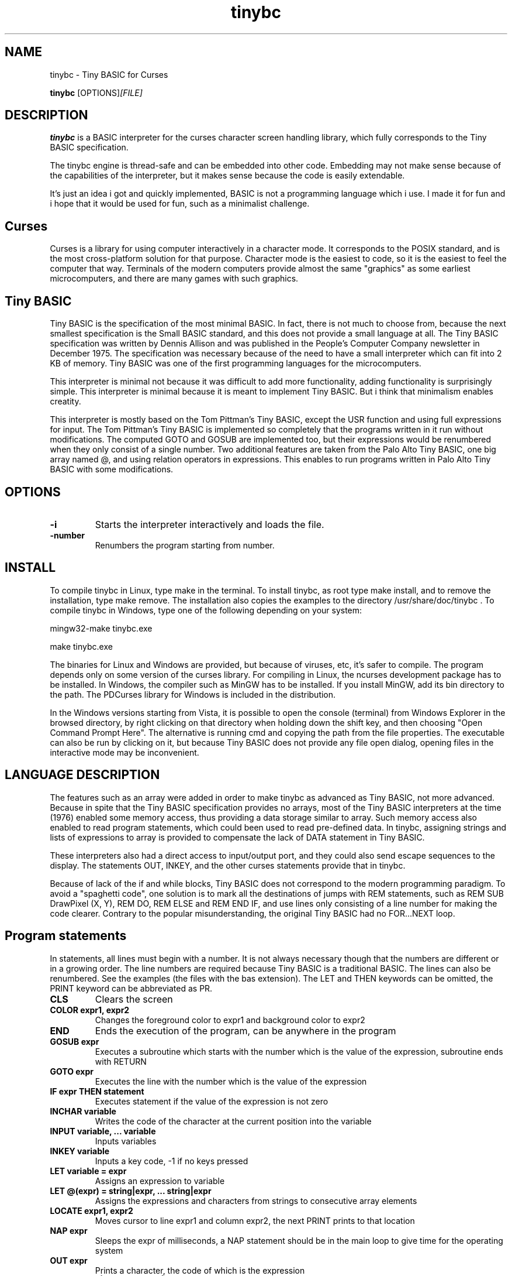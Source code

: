 .TH tinybc 1 "October 31, 2011" "" "Tiny BASIC for Curses"

.SH NAME
tinybc \- Tiny BASIC for Curses

..SH SYNOPSIS
.B tinybc
.RI [OPTIONS]  [FILE]
.br

.SH DESCRIPTION
\fBtinybc\fP is a BASIC interpreter for the curses character screen handling library, which fully corresponds to the Tiny BASIC specification.

The tinybc engine is thread-safe and can be embedded into other code. Embedding may not make sense because of the capabilities of the interpreter, but it makes sense because the code is easily extendable.

It's just an idea i got and quickly implemented, BASIC is not a programming language which i use. I made it for fun and i hope that it would be used for fun, such as a minimalist challenge.

.SH Curses
Curses is a library for using computer interactively in a character mode. It corresponds to the POSIX standard, and is the most cross-platform solution for that purpose. Character mode is the easiest to code, so it is the easiest to feel the computer that way. Terminals of the modern computers provide almost the same "graphics" as some earliest microcomputers, and there are many games with such graphics.

.SH Tiny BASIC
Tiny BASIC is the specification of the most minimal BASIC. In fact, there is not much to choose from, because the next smallest specification is the Small BASIC standard, and this does not provide a small language at all. The Tiny BASIC specification was written by Dennis Allison and was published in the People's Computer Company newsletter in December 1975. The specification was necessary because of the need to have a small interpreter which can fit into 2 KB of memory. Tiny BASIC was one of the first programming languages for the microcomputers.

This interpreter is minimal not because it was difficult to add more functionality, adding functionality is surprisingly simple. This interpreter is minimal because it is meant to implement Tiny BASIC. But i think that minimalism enables creatity.

This interpreter is mostly based on the Tom Pittman's Tiny BASIC, except the USR function and using full expressions for input. The Tom Pittman's Tiny BASIC is implemented so completely that the programs written in it run without modifications. The computed GOTO and GOSUB are implemented too, but their expressions would be renumbered when they only consist of a single number. Two additional features are taken from the Palo Alto Tiny BASIC, one big array named @, and using relation operators in expressions. This enables to run programs written in Palo Alto Tiny BASIC with some modifications.

.SH OPTIONS
.IP \fB\-i\fP
Starts the interpreter interactively and loads the file.
.IP \fB\-number\fP
Renumbers the program starting from number.

.SH INSTALL
To compile tinybc in Linux, type make in the terminal. To install tinybc, as root type make install, and to remove the installation, type make remove. The installation also copies the examples to the directory /usr/share/doc/tinybc . To compile tinybc in Windows, type one of the following depending on your system:

mingw32-make tinybc.exe

make tinybc.exe

The binaries for Linux and Windows are provided, but because of viruses, etc, it's safer to compile. The program depends only on some version of the curses library. For compiling in Linux, the ncurses development package has to be installed. In Windows, the compiler such as MinGW has to be installed. If you install MinGW, add its bin directory to the path. The PDCurses library for Windows is included in the distribution.

In the Windows versions starting from Vista, it is possible to open the console (terminal) from Windows Explorer in the browsed directory, by right clicking on that directory when holding down the shift key, and then choosing "Open Command Prompt Here". The alternative is running cmd and copying the path from the file properties. The executable can also be run by clicking on it, but because Tiny BASIC does not provide any file open dialog, opening files in the interactive mode may be inconvenient.

.SH LANGUAGE DESCRIPTION
The features such as an array were added in order to make tinybc as advanced as Tiny BASIC, not more advanced. Because in spite that the Tiny BASIC specification provides no arrays, most of the Tiny BASIC interpreters at the time (1976) enabled some memory access, thus providing a data storage similar to array. Such memory access also enabled to read program statements, which could been used to read pre-defined data. In tinybc, assigning strings and lists of expressions to array is provided to compensate the lack of DATA statement in Tiny BASIC.

These interpreters also had a direct access to input/output port, and they could also send escape sequences to the display. The statements OUT, INKEY, and the other curses statements provide that in tinybc.

Because of lack of the if and while blocks, Tiny BASIC does not correspond to the modern programming paradigm. To avoid a "spaghetti code", one solution is to mark all the destinations of jumps with REM statements, such as REM SUB DrawPixel (X, Y), REM DO, REM ELSE and REM END IF, and use lines only consisting of a line number for making the code clearer. Contrary to the popular misunderstanding, the original Tiny BASIC had no FOR...NEXT loop.

.SH Program statements
In statements, all lines must begin with a number. It is not always necessary though that the numbers are different or in a growing order. The line numbers are required because Tiny BASIC is a traditional BASIC. The lines can also be renumbered. See the examples (the files with the bas extension). The LET and THEN keywords can be omitted, the PRINT keyword can be abbreviated as PR.

.IP "\fBCLS\fP"
Clears the screen
.IP "\fBCOLOR expr1, expr2\fP"
Changes the foreground color to expr1 and background color to expr2
.IP "\fBEND\fP"
Ends the execution of the program, can be anywhere in the program
.IP "\fBGOSUB expr\fP"
Executes a subroutine which starts with the number which is the value of the expression, subroutine ends with RETURN
.IP "\fBGOTO expr\fP"
Executes the line with the number which is the value of the expression
.IP "\fBIF expr THEN statement\fP"
Executes statement if the value of the expression is not zero
.IP "\fBINCHAR variable\fP"
Writes the code of the character at the current position into the variable
.IP "\fBINPUT variable, ... variable\fP"
Inputs variables
.IP "\fBINKEY variable\fP"
Inputs a key code, -1 if no keys pressed
.IP "\fBLET variable = expr\fP"
Assigns an expression to variable
.IP "\fBLET @(expr) = string|expr, ... string|expr\fP"
Assigns the expressions and characters from strings to consecutive array elements
.IP "\fBLOCATE expr1, expr2\fP"
Moves cursor to line expr1 and column expr2, the next PRINT prints to that location
.IP "\fBNAP expr\fP"
Sleeps the expr of milliseconds, a NAP statement should be in the main loop to give time for the operating system
.IP "\fBOUT expr\fP"
Prints a character, the code of which is the expression
.IP "\fBPRINT string|expr, .... string|expr\fP"
Prints the strings and expressions, ; allowed
.IP "\fBREM comment\fP"
Any text can be written after REM as a comment
.IP "\fBRETURN\fP"
Ends the subroutine block and executes the line after the calling GOSUB statement

.SH Interactive mode
In the interactive mode you can both edit and run the program. Interactive mode is a part of the Tiny BASIC specification, so it has to be implemented in every language which is said to be Tiny BASIC. The HELP statement is added. LOAD and SAVE are also additional statements are not in the Tiny BASIC specification. Because in the early computers, they used teletypes as terminals, and so there was no difference whether the input or ouput was done with a typewriter, or with a punched tape.

As it is the tradition of BASIC, the first character can be written instead of the full keyword.

When you write a line which starts with a number, then this is considered to be a program line and it will be added to to program to the appropriate place. When the number is the number of an existing statement, then this statement will be replaced with the statement which you entered. If the line consists only of a number with no additional text, then the statement with that number will be deleted.

.IP "\fBCLEAR\fP"
Deletes the program
.IP "\fBLIST\fP"
Lists the whole program
.IP "\fBLIST line\fP"
Lists the line
.IP "\fBLIST line1-line2\fP"
Lists program from line1 to line2
.IP "\fBLOAD filename\fP"
Loads program from file
.IP "\fBQUIT\fP"
Exits
.IP "\fBRUN\fP"
Runs the program
.IP "\fBSAVE [filename]\fP"
Saves the program
.IP "\fBHELP\fP"
Prints help

.SH Variables
There is no separate memory allocated for variables in tinybc, all memory remaining in the program buffer after the program can be used as data. The first 26 * 4 bytes of it is used for variables, and the rest is used for array. All the data space is filled with zeroes in the beginning of running the program, so one can consider that the initial values of all variables and array elements are 0.

There are 26 variables, the names of which are the upper case letters A--Z. Variables are integers, but these are quite long integers with up to 10 decimal places. This enables to do real number calculations assuming that the point is somewhere in the middle of the number.

As in Palo Alto Tiny BASIC, there is one big array named @, the size of which is all memory in the program buffer remaining from the program and variables. As in 68000 Tiny BASIC, array elements are 32 bit integers the same as variables.

.SH Expressions
The order of calculations is natural (multiplications, etc. first).

One constant named SIZE can be used in expression. This is taken from the Palo Alto Tiny BASIC. The value of that constant is the memory remaining in the program buffer, the maximum size of the @ array is thus SIZE/4.

One function, RND(expr) , can be used in expression. This function generates a random number. Example: assign to the variable N a random number in the range 1 to 10:

10 N = RND(10) + 1

Expressions can contain variables, numbers, and the following operators:

.IP "\fB+\fP"
Addition
.IP "\fB-\fP"
Subtraction
.IP "\fB*\fP"
Multiplication
.IP "\fB/\fP"
Division
.IP "\fB()\fP"
Parentheses, the expression in parentheses is calculated first

.SH Relations
The elements of a relation are expressions. The relation operators can also be used in expressions, with the lowest priority. This enables the expressions like (A > B) * (A < C) , where * and + are used as and and or, correspondingly. The relation operators are the following:

.IP "\fB<\fP"
Less
.IP "\fB<=\fP"
Less or equal
.IP "\fB>\fP"
Greater
.IP "\fB>=\fP"
Greater or equal
.IP "\fB=\fP"
Equal
.IP "\fB<>\fP"
Not equal

.SH Colors
Most terminals support 8 colors, so currently 8 colors are allowed (colors 0--7). The combination of foreground and background color provided in the color statement is called a color pair. The number of color pairs is restricted and the maximum number depends on your terminal. For example my terminal allows 64 color pairs. When you try to use one color combination more than your terminal allows, the color will not change. The curses colors are not the best possible and they can be re-defined in the code, but the curses colors are the only standard colors, so currently the colors are the original curses colors.

.SH Strings
You have to set your terminal encoding to IBM850, which is the MS-DOS encoding, to be able to print the pseudographics characters. The explanation why it is implemented like that is rather technical. You  can print ASCII characters in any encoding.

Make sure that you provide a NAP statement after a print statement, or if you use locate, after locate statement, in a bigger loop. To make sure that the previous graphics operation is finished, otherwise the output may be weird.

.SH Running
The Tiny BASIC programs can run both in the interactive mode and from the command line. Because programs which use Curses can write everywhere on the screen, the screen is cleared when the program terminates. Therefore remember to press any key when the program is finished, to go back to command line. This enables to always see the result of the program.

When the program asks for input, one can enter both numbers and variable names. In case of variable names, the corresponding input would be the value of the variable.

If your program provides no way to exit normally, ctrl-c should do that harmlessly to the operating system and to the terminal (but not to your BASIC program). In Windows, the key for interrupting the program is ctrl-break, the break key is a key in the upper right corner of the keyboard, with "Pause" written on it.

Programs written both in Linux and Windows run, but do not use Notepad to edit Linux files in Windows, use less primitive editor such as Wordpad, but not a word processor. When copying Windows text files to Linux, they must be converted with tr -d '\\r' or with a text editor. Input and output redirection works with Curses, also it is possible to copy from the terminal and paste to the terminal.

.SH Troubleshooting
If the program exits unnormally, like when you happen to divide by zero, it may happen that your terminal settings would be changed. It depends on your terminal how to restore the default settings. Running a tinybc program that exits normally can restore the settings. But if nothing else helps, closing the terminal and running it again will always restore the settings, as running tinybc does not change anything permanently.

The debug mode can be switched on by defining the DEBUG symbol in Makefile and compiling. When the debug mode is on, the debug messages would be written to a log file. This information is verbous though, so avoid too much looping when debugging.

.SH LICENSE
LGPL

.SH AUTHOR
Tarvo Korrovits

.SH BUGS
Send to tkorrovi@mail.com

